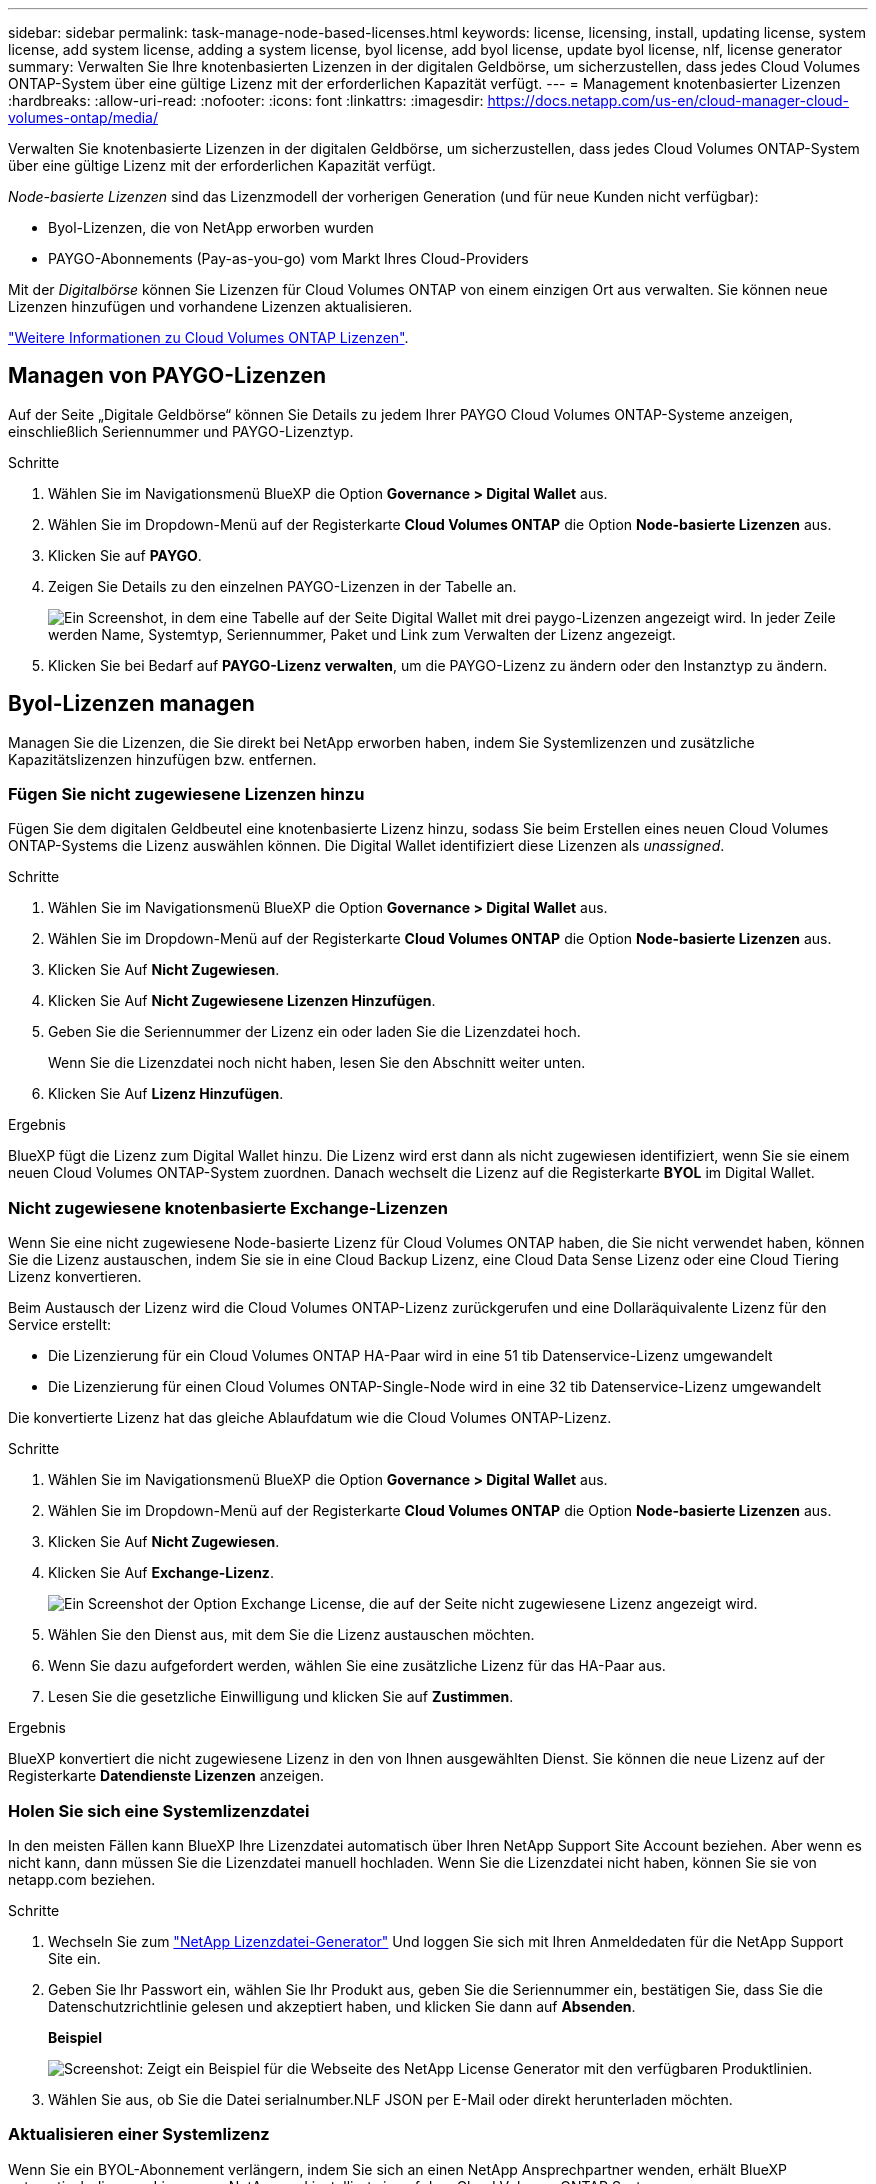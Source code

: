 ---
sidebar: sidebar 
permalink: task-manage-node-based-licenses.html 
keywords: license, licensing, install, updating license, system license, add system license, adding a system license, byol license, add byol license, update byol license, nlf, license generator 
summary: Verwalten Sie Ihre knotenbasierten Lizenzen in der digitalen Geldbörse, um sicherzustellen, dass jedes Cloud Volumes ONTAP-System über eine gültige Lizenz mit der erforderlichen Kapazität verfügt. 
---
= Management knotenbasierter Lizenzen
:hardbreaks:
:allow-uri-read: 
:nofooter: 
:icons: font
:linkattrs: 
:imagesdir: https://docs.netapp.com/us-en/cloud-manager-cloud-volumes-ontap/media/


[role="lead"]
Verwalten Sie knotenbasierte Lizenzen in der digitalen Geldbörse, um sicherzustellen, dass jedes Cloud Volumes ONTAP-System über eine gültige Lizenz mit der erforderlichen Kapazität verfügt.

_Node-basierte Lizenzen_ sind das Lizenzmodell der vorherigen Generation (und für neue Kunden nicht verfügbar):

* Byol-Lizenzen, die von NetApp erworben wurden
* PAYGO-Abonnements (Pay-as-you-go) vom Markt Ihres Cloud-Providers


Mit der _Digitalbörse_ können Sie Lizenzen für Cloud Volumes ONTAP von einem einzigen Ort aus verwalten. Sie können neue Lizenzen hinzufügen und vorhandene Lizenzen aktualisieren.

https://docs.netapp.com/us-en/cloud-manager-cloud-volumes-ontap/concept-licensing.html["Weitere Informationen zu Cloud Volumes ONTAP Lizenzen"].



== Managen von PAYGO-Lizenzen

Auf der Seite „Digitale Geldbörse“ können Sie Details zu jedem Ihrer PAYGO Cloud Volumes ONTAP-Systeme anzeigen, einschließlich Seriennummer und PAYGO-Lizenztyp.

.Schritte
. Wählen Sie im Navigationsmenü BlueXP die Option *Governance > Digital Wallet* aus.
. Wählen Sie im Dropdown-Menü auf der Registerkarte *Cloud Volumes ONTAP* die Option *Node-basierte Lizenzen* aus.
. Klicken Sie auf *PAYGO*.
. Zeigen Sie Details zu den einzelnen PAYGO-Lizenzen in der Tabelle an.
+
image:screenshot_paygo_licenses.png["Ein Screenshot, in dem eine Tabelle auf der Seite Digital Wallet mit drei paygo-Lizenzen angezeigt wird. In jeder Zeile werden Name, Systemtyp, Seriennummer, Paket und Link zum Verwalten der Lizenz angezeigt."]

. Klicken Sie bei Bedarf auf *PAYGO-Lizenz verwalten*, um die PAYGO-Lizenz zu ändern oder den Instanztyp zu ändern.




== Byol-Lizenzen managen

Managen Sie die Lizenzen, die Sie direkt bei NetApp erworben haben, indem Sie Systemlizenzen und zusätzliche Kapazitätslizenzen hinzufügen bzw. entfernen.



=== Fügen Sie nicht zugewiesene Lizenzen hinzu

Fügen Sie dem digitalen Geldbeutel eine knotenbasierte Lizenz hinzu, sodass Sie beim Erstellen eines neuen Cloud Volumes ONTAP-Systems die Lizenz auswählen können. Die Digital Wallet identifiziert diese Lizenzen als _unassigned_.

.Schritte
. Wählen Sie im Navigationsmenü BlueXP die Option *Governance > Digital Wallet* aus.
. Wählen Sie im Dropdown-Menü auf der Registerkarte *Cloud Volumes ONTAP* die Option *Node-basierte Lizenzen* aus.
. Klicken Sie Auf *Nicht Zugewiesen*.
. Klicken Sie Auf *Nicht Zugewiesene Lizenzen Hinzufügen*.
. Geben Sie die Seriennummer der Lizenz ein oder laden Sie die Lizenzdatei hoch.
+
Wenn Sie die Lizenzdatei noch nicht haben, lesen Sie den Abschnitt weiter unten.

. Klicken Sie Auf *Lizenz Hinzufügen*.


.Ergebnis
BlueXP fügt die Lizenz zum Digital Wallet hinzu. Die Lizenz wird erst dann als nicht zugewiesen identifiziert, wenn Sie sie einem neuen Cloud Volumes ONTAP-System zuordnen. Danach wechselt die Lizenz auf die Registerkarte *BYOL* im Digital Wallet.



=== Nicht zugewiesene knotenbasierte Exchange-Lizenzen

Wenn Sie eine nicht zugewiesene Node-basierte Lizenz für Cloud Volumes ONTAP haben, die Sie nicht verwendet haben, können Sie die Lizenz austauschen, indem Sie sie in eine Cloud Backup Lizenz, eine Cloud Data Sense Lizenz oder eine Cloud Tiering Lizenz konvertieren.

Beim Austausch der Lizenz wird die Cloud Volumes ONTAP-Lizenz zurückgerufen und eine Dollaräquivalente Lizenz für den Service erstellt:

* Die Lizenzierung für ein Cloud Volumes ONTAP HA-Paar wird in eine 51 tib Datenservice-Lizenz umgewandelt
* Die Lizenzierung für einen Cloud Volumes ONTAP-Single-Node wird in eine 32 tib Datenservice-Lizenz umgewandelt


Die konvertierte Lizenz hat das gleiche Ablaufdatum wie die Cloud Volumes ONTAP-Lizenz.

.Schritte
. Wählen Sie im Navigationsmenü BlueXP die Option *Governance > Digital Wallet* aus.
. Wählen Sie im Dropdown-Menü auf der Registerkarte *Cloud Volumes ONTAP* die Option *Node-basierte Lizenzen* aus.
. Klicken Sie Auf *Nicht Zugewiesen*.
. Klicken Sie Auf *Exchange-Lizenz*.
+
image:screenshot-exchange-license.png["Ein Screenshot der Option Exchange License, die auf der Seite nicht zugewiesene Lizenz angezeigt wird."]

. Wählen Sie den Dienst aus, mit dem Sie die Lizenz austauschen möchten.
. Wenn Sie dazu aufgefordert werden, wählen Sie eine zusätzliche Lizenz für das HA-Paar aus.
. Lesen Sie die gesetzliche Einwilligung und klicken Sie auf *Zustimmen*.


.Ergebnis
BlueXP konvertiert die nicht zugewiesene Lizenz in den von Ihnen ausgewählten Dienst. Sie können die neue Lizenz auf der Registerkarte *Datendienste Lizenzen* anzeigen.



=== Holen Sie sich eine Systemlizenzdatei

In den meisten Fällen kann BlueXP Ihre Lizenzdatei automatisch über Ihren NetApp Support Site Account beziehen. Aber wenn es nicht kann, dann müssen Sie die Lizenzdatei manuell hochladen. Wenn Sie die Lizenzdatei nicht haben, können Sie sie von netapp.com beziehen.

.Schritte
. Wechseln Sie zum https://register.netapp.com/register/getlicensefile["NetApp Lizenzdatei-Generator"^] Und loggen Sie sich mit Ihren Anmeldedaten für die NetApp Support Site ein.
. Geben Sie Ihr Passwort ein, wählen Sie Ihr Produkt aus, geben Sie die Seriennummer ein, bestätigen Sie, dass Sie die Datenschutzrichtlinie gelesen und akzeptiert haben, und klicken Sie dann auf *Absenden*.
+
*Beispiel*

+
image:screenshot-license-generator.png["Screenshot: Zeigt ein Beispiel für die Webseite des NetApp License Generator mit den verfügbaren Produktlinien."]

. Wählen Sie aus, ob Sie die Datei serialnumber.NLF JSON per E-Mail oder direkt herunterladen möchten.




=== Aktualisieren einer Systemlizenz

Wenn Sie ein BYOL-Abonnement verlängern, indem Sie sich an einen NetApp Ansprechpartner wenden, erhält BlueXP automatisch die neue Lizenz von NetApp und installiert sie auf dem Cloud Volumes ONTAP System.

Wenn BlueXP nicht über die sichere Internetverbindung auf die Lizenzdatei zugreifen kann, können Sie die Datei selbst beziehen und die Datei anschließend manuell auf BlueXP hochladen.

.Schritte
. Wählen Sie im Navigationsmenü BlueXP die Option *Governance > Digital Wallet* aus.
. Wählen Sie im Dropdown-Menü auf der Registerkarte *Cloud Volumes ONTAP* die Option *Node-basierte Lizenzen* aus.
. Erweitern Sie auf der Registerkarte *BYOL* die Details für ein Cloud Volumes ONTAP-System.
. Klicken Sie auf das Aktionsmenü neben der Systemlizenz und wählen Sie *Lizenz aktualisieren*.
. Laden Sie die Lizenzdatei (oder Dateien, wenn Sie ein HA-Paar haben) hoch.
. Klicken Sie Auf *Lizenz Aktualisieren*.


.Ergebnis
BlueXP aktualisiert die Lizenz auf dem Cloud Volumes ONTAP-System.



=== Management von zusätzlichen Kapazitätslizenzen

Sie können zusätzliche Kapazitätslizenzen für ein Cloud Volumes ONTAP BYOL-System erwerben, um mehr als 368 tib Kapazität zuzuweisen, die mit einer BYOL-Systemlizenz bereitgestellt wird. Beispielsweise können Sie eine zusätzliche Lizenzkapazität erwerben, um Cloud Volumes ONTAP bis zu 736 tib Kapazität zuzuweisen. Alternativ können Sie drei zusätzliche Kapazitätslizenzen erwerben, um bis zu 1.4 PiB zu erhalten.

Die Anzahl der Lizenzen, die Sie für ein Single Node-System oder ein HA-Paar erwerben können, ist unbegrenzt.



==== Fügen Sie Kapazitätslizenzen hinzu

Erwerben Sie eine Lizenz für zusätzliche Kapazität, indem Sie uns über das Chat-Symbol rechts unten von BlueXP kontaktieren. Nach dem Kauf der Lizenz können Sie sie auf ein Cloud Volumes ONTAP System anwenden.

.Schritte
. Wählen Sie im Navigationsmenü BlueXP die Option *Governance > Digital Wallet* aus.
. Wählen Sie im Dropdown-Menü auf der Registerkarte *Cloud Volumes ONTAP* die Option *Node-basierte Lizenzen* aus.
. Erweitern Sie auf der Registerkarte *BYOL* die Details für ein Cloud Volumes ONTAP-System.
. Klicken Sie Auf *Kapazitätslizenz Hinzufügen*.
. Geben Sie die Seriennummer ein, oder laden Sie die Lizenzdatei (oder Dateien, wenn Sie ein HA-Paar haben) hoch.
. Klicken Sie Auf *Kapazitätslizenz Hinzufügen*.




==== Kapazitätslizenzen aktualisieren

Wenn Sie die Laufzeit einer zusätzlichen Kapazitätslizenz verlängern, müssen Sie die Lizenz in BlueXP aktualisieren.

.Schritte
. Wählen Sie im Navigationsmenü BlueXP die Option *Governance > Digital Wallet* aus.
. Wählen Sie im Dropdown-Menü auf der Registerkarte *Cloud Volumes ONTAP* die Option *Node-basierte Lizenzen* aus.
. Erweitern Sie auf der Registerkarte *BYOL* die Details für ein Cloud Volumes ONTAP-System.
. Klicken Sie auf das Aktionsmenü neben der Kapazitätslizenz und wählen Sie *Lizenz aktualisieren*.
. Laden Sie die Lizenzdatei (oder Dateien, wenn Sie ein HA-Paar haben) hoch.
. Klicken Sie Auf *Lizenz Aktualisieren*.




==== Kapazitätslizenzen entfernen

Wenn eine Lizenz für zusätzliche Kapazität abgelaufen ist und nicht mehr verwendet wird, können Sie sie jederzeit entfernen.

.Schritte
. Wählen Sie im Navigationsmenü BlueXP die Option *Governance > Digital Wallet* aus.
. Wählen Sie im Dropdown-Menü auf der Registerkarte *Cloud Volumes ONTAP* die Option *Node-basierte Lizenzen* aus.
. Erweitern Sie auf der Registerkarte *BYOL* die Details für ein Cloud Volumes ONTAP-System.
. Klicken Sie auf das Aktionsmenü neben der Kapazitätslizenz und wählen Sie *Lizenz entfernen*.
. Klicken Sie Auf *Entfernen*.




=== Konvertieren einer Eval-Lizenz in einen BYOL-Modell

Eine Evaluierungslizenz ist 30 Tage lang gut. Für ein in-Place-Upgrade kann eine neue BYOL-Lizenz auf die Evaluierungslizenz angewendet werden.

Wenn Sie eine Eval-Lizenz in einen Byol konvertieren, startet BlueXP das Cloud Volumes ONTAP-System neu.

* Bei einem Single-Node-System führt der Neustart zu I/O-Unterbrechungen während des Neubootens.
* Bei einem HA-Paar initiiert der Neustart Takeover und Giveback, um den I/O-Vorgängen weiterhin an die Clients bereitzustellen.


.Schritte
. Wählen Sie im Navigationsmenü BlueXP die Option *Governance > Digital Wallet* aus.
. Wählen Sie im Dropdown-Menü auf der Registerkarte *Cloud Volumes ONTAP* die Option *Node-basierte Lizenzen* aus.
. Klicken Sie Auf *Eval*.
. Klicken Sie in der Tabelle auf *in Byol-Lizenz konvertieren* für ein Cloud Volumes ONTAP-System.
. Geben Sie die Seriennummer ein, oder laden Sie die Lizenzdatei hoch.
. Klicken Sie Auf *Lizenz Konvertieren*.


.Ergebnis
BlueXP startet den Konvertierungsprozess. Cloud Volumes ONTAP wird im Rahmen dieses Prozesses automatisch neu gestartet. Wenn es gesichert ist, werden die Lizenzinformationen die neue Lizenz enthalten.



== Wechseln Sie zwischen PAYGO und BYOL

Das Konvertieren eines Systems von der PAYGO-Lizenzierung pro Node in BYOL-by-Node-Lizenzierung (und umgekehrt) wird nicht unterstützt. Um zwischen einem nutzungsbasierten Abonnement und einem BYOL-Abonnement zu wechseln, müssen Sie ein neues System implementieren und Daten vom vorhandenen System auf das neue System replizieren.

.Schritte
. Erstellen Sie eine neue Cloud Volumes ONTAP Arbeitsumgebung.
. Richten Sie für jedes zu replizierende Volume eine einmalige Datenreplizierung zwischen den Systemen ein.
+
https://docs.netapp.com/us-en/cloud-manager-replication/task-replicating-data.html["Erfahren Sie, wie Daten zwischen Systemen repliziert werden"^]

. Beenden Sie das Cloud Volumes ONTAP System, das Sie nicht mehr benötigen, indem Sie die ursprüngliche Arbeitsumgebung löschen .
+
https://docs.netapp.com/us-en/cloud-manager-cloud-volumes-ontap/task-deleting-working-env.html["Erfahren Sie, wie Sie eine Cloud Volumes ONTAP-Arbeitsumgebung löschen"].


